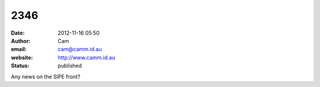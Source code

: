 2346
####
:date: 2012-11-16 05:50
:author: Cam
:email: cam@camm.id.au
:website: http://www.camm.id.au
:status: published

Any news on the SIPE front?
